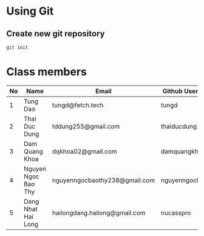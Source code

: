 * Using Git

** Create new git repository

#+BEGIN_SRC sh
  git init
#+END_SRC

* Class members

| No | Name                | Email                         | Github Username  |
|----+---------------------+-------------------------------+------------------|
|  1 | Tung Dao            | tungd@fetch.tech              | tungd            |
|  2 | Thai Duc Dung       | tddung255@gmail.com           | thaiducdung255   |
|  3 | Dam Quang Khoa      | dqkhoa02@gmail.com            | damquangkhoa     |
|  4 | Nguyen Ngoc Bao Thy | nguyenngocbaothy238@gmail.com | nguyenngocbaothy |
|  5 | Dang Nhat Hai Long  | hailongdang.hailong@gmail.com | nucasspro        |